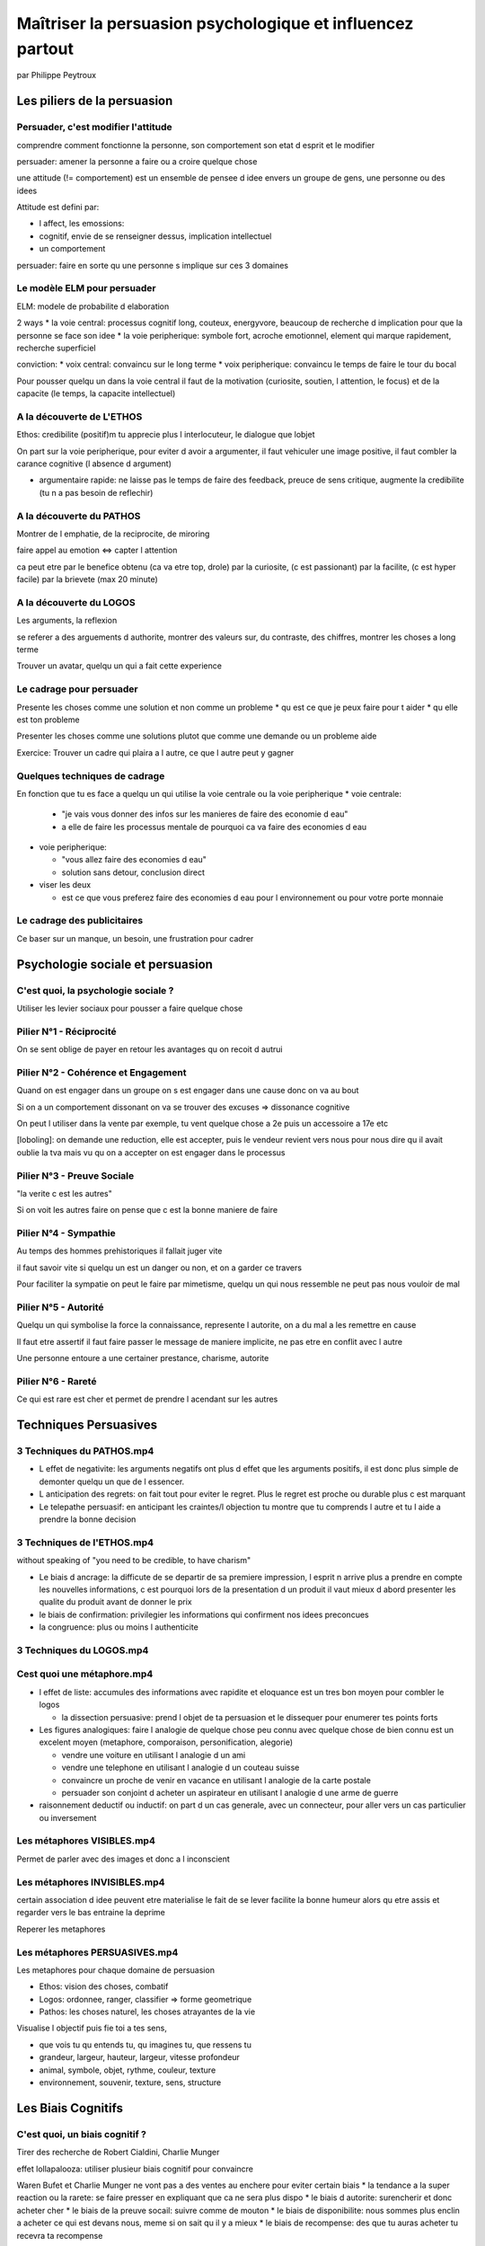 Maîtriser la persuasion psychologique et influencez partout
########################################################################

par Philippe Peytroux

Les piliers de la persuasion
****************************

Persuader, c'est modifier l'attitude
====================================

comprendre comment fonctionne la personne, son comportement son etat d esprit et le modifier

persuader: amener la personne a faire ou a croire quelque chose

une attitude (!= comportement) est un ensemble de pensee d idee envers un groupe de gens, une personne ou des idees

Attitude est defini par:

* l affect, les emossions:
* cognitif, envie de se renseigner dessus, implication intellectuel
* un comportement

persuader: faire en sorte qu une personne s implique sur ces 3 domaines

Le modèle ELM pour persuader
============================

ELM: modele de probabilite d elaboration

2 ways
* la voie central: processus cognitif long, couteux, energyvore, beaucoup de recherche d implication pour que la personne se face son idee
* la voie peripherique: symbole fort, acroche emotionnel, element qui marque rapidement, recherche superficiel

conviction:
* voix central: convaincu sur le long terme
* voix peripherique: convaincu le temps de faire le tour du bocal

Pour pousser quelqu un dans la voie central il faut de la motivation (curiosite, soutien, l attention, le focus) et de la capacite (le temps, la capacite intellectuel)

A la découverte de L'ETHOS
==========================

Ethos: credibilite (positif)m tu apprecie plus l interlocuteur, le dialogue que lobjet

On part sur la voie peripherique, pour eviter d avoir a argumenter, il faut vehiculer une image positive, il faut combler la carance cognitive (l absence d argument)

* argumentaire rapide: ne laisse pas le temps de faire des feedback, preuce de sens critique, augmente la credibilite (tu n a pas besoin de reflechir)

A la découverte du PATHOS
=========================

Montrer de l emphatie, de la reciprocite, de miroring

faire appel au emotion <=> capter l attention

ca peut etre 
par le benefice obtenu (ca va etre top, drole)
par la curiosite, (c est passionant)
par la facilite, (c est hyper facile)
par la brievete (max 20 minute)

A la découverte du LOGOS
========================

Les arguments, la reflexion

se referer a des arguements d authorite, montrer des valeurs sur, du contraste, des chiffres, montrer les choses a long terme

Trouver un avatar, quelqu un qui a fait cette experience

Le cadrage pour persuader
=========================

Presente les choses comme une solution et non comme un probleme
* qu est ce que je peux faire pour t aider
* qu elle est ton probleme

Presenter les choses comme une solutions plutot que comme une demande ou un probleme aide

Exercice: Trouver un cadre qui plaira a l autre, ce que l autre peut y gagner

Quelques techniques de cadrage
==============================

En fonction que tu es face a quelqu un qui utilise la voie centrale ou la voie peripherique
* voie centrale:

  * "je vais vous donner des infos sur les manieres de faire des economie d eau"
  * a elle de faire les processus mentale de pourquoi ca va faire des economies d eau

* voie peripherique:

  * "vous allez faire des economies d eau"
  * solution sans detour, conclusion direct

* viser les deux

  * est ce que vous preferez faire des economies d eau pour l environnement ou pour votre porte monnaie

Le cadrage des publicitaires
============================

Ce baser sur un manque, un besoin, une frustration pour cadrer

Psychologie sociale et persuasion
*********************************

C'est quoi, la psychologie sociale ?
====================================

Utiliser les levier sociaux pour pousser a faire quelque chose

Pilier N°1 - Réciprocité
========================

On se sent oblige de payer en retour les avantages qu on recoit d autrui

Pilier N°2 - Cohérence et Engagement
====================================

Quand on est engager dans un groupe on s est engager dans une cause donc on va au bout

Si on a un comportement dissonant on va se trouver des excuses => dissonance cognitive

On peut l utiliser dans la vente par exemple, tu vent quelque chose a 2e puis un accessoire a 17e etc

[loboling]: on demande une reduction, elle est accepter, puis le vendeur revient vers nous pour nous dire qu il avait oublie la tva mais vu qu on a accepter on est engager dans le processus

Pilier N°3 - Preuve Sociale
===========================

"la verite c est les autres"

Si on voit les autres faire on pense que c est la bonne maniere de faire

Pilier N°4 - Sympathie
======================

Au temps des hommes prehistoriques il fallait juger vite

il faut savoir vite si quelqu un est un danger ou non, et on a garder ce travers

Pour faciliter la sympatie on peut le faire par mimetisme, quelqu un qui nous ressemble ne peut pas nous vouloir de mal

Pilier N°5 - Autorité
=====================

Quelqu un qui symbolise la force la connaissance, represente l autorite, on a du mal a les remettre en cause

Il faut etre assertif il faut faire passer le message de maniere implicite, ne pas etre en conflit avec l autre

Une personne entoure a une certainer prestance, charisme, autorite

Pilier N°6 - Rareté
===================

Ce qui est rare est cher et permet de prendre l acendant sur les autres

Techniques Persuasives
**********************

3 Techniques du PATHOS.mp4
==========================

* L effet de negativite: les arguments negatifs ont plus d effet que les arguments positifs, il est donc plus simple de demonter quelqu un que de l essencer.
* L anticipation des regrets: on fait tout pour eviter le regret. Plus le regret est proche ou durable plus c est marquant
* Le telepathe persuasif: en anticipant les craintes/l objection tu montre que tu comprends l autre et tu l aide a prendre la bonne decision

3 Techniques de l'ETHOS.mp4
===========================

without speaking of "you need to be credible, to have charism"

* Le biais d ancrage: la difficute de se departir de sa premiere impression, l esprit n arrive plus a prendre en compte les nouvelles informations, c est pourquoi lors de la presentation d un produit il vaut mieux d abord presenter les qualite du produit avant de donner le prix
* le biais de confirmation: privilegier les informations qui confirment nos idees preconcues
* la congruence: plus ou moins l authenticite

3 Techniques du LOGOS.mp4
=========================

Cest quoi une métaphore.mp4
===========================

* l effet de liste: accumules des informations avec rapidite et eloquance est un tres bon moyen pour combler le logos

  * la dissection persuasive: prend l objet de ta persuasion et le dissequer pour enumerer tes points forts

* Les figures analogiques: faire l analogie de quelque chose peu connu avec quelque chose de bien connu est un excelent moyen (metaphore, comporaison, personification, alegorie)

  * vendre une voiture en utilisant l analogie d un ami
  * vendre une telephone en utilisant l analogie d un couteau suisse
  * convaincre un proche de venir en vacance en utilisant l analogie de la carte postale
  * persuader son conjoint d acheter un aspirateur en utilisant l analogie d une arme de guerre

* raisonnement deductif ou inductif: on part d un cas generale, avec un connecteur, pour aller vers un cas particulier ou inversement

Les métaphores VISIBLES.mp4
===========================

Permet de parler avec des images et donc a l inconscient

Les métaphores INVISIBLES.mp4
=============================

certain association d idee peuvent etre materialise le fait de se lever facilite la bonne humeur alors qu etre assis et regarder vers le bas entraine la deprime

Reperer les metaphores

Les métaphores PERSUASIVES.mp4
==============================

Les metaphores pour chaque domaine de persuasion

* Ethos: vision des choses, combatif
* Logos: ordonnee, ranger, classifier => forme geometrique
* Pathos: les choses naturel, les choses atrayantes de la vie

Visualise l objectif puis fie toi a tes sens, 

* que vois tu qu entends tu, qu imagines tu, que ressens tu
* grandeur, largeur, hauteur, largeur, vitesse profondeur
* animal, symbole, objet, rythme, couleur, texture
* environnement, souvenir, texture, sens, structure


Les Biais Cognitifs
*******************

C'est quoi, un biais cognitif ?
===============================

Tirer des recherche de Robert Cialdini, Charlie Munger

effet lollapalooza: utiliser plusieur biais cognitif pour convaincre

Waren Bufet et Charlie Munger ne vont pas a des ventes au enchere pour eviter certain biais
* la tendance a la super reaction ou la rarete: se faire presser en expliquant que ca ne sera plus dispo
* le biais d autorite: surencherir et donc acheter cher
* le biais de la preuve socail: suivre comme de mouton
* le biais de disponibilite: nous sommes plus enclin a acheter ce qui est devans nous, meme si on sait qu il y a mieux
* le biais de recompense: des que tu auras acheter tu recevra ta recompense

Biais cognitif N°1 - Tendance de récompense et punition
=======================================================

Charlie Munger: "Ne sous estimez jamais les mots que peuvent avoir la motivation et la dissuasion sur les gens pour accomplir une tache"

Faire les choses pour les faire ca motive pas

Si on te reveille en pleine nuit et on te demande de sortir

1. par ce qu il y a un incendit
2. pour 1 milloin d euro
3. pour sortir

La motivation sera decroissante dans cette ordre

On rationnalise apres avoir prit la decision

Attention au biais de punition, il ne faut pas que cela affecte la liberte de la personne et il faut que la reaction approprie soit evidente, instinctive

Biais cognitif N°2 - Tendance à l'affection
===========================================

On prefere donner raison a quelqu un que nous connaissons, apprecions, estimons

D ou les contrat sur les terrain de golf plutot que dans un bureau

Biais cognitif N°3 - Tendance au contraste et mauvaise réaction
===============================================================

Les gens ont tendance a faire un jugement base sur la comparaison au lieu de juger chaque situation independamment

On peut jouer sur de mauvais contraste pour inciter a l action

Pour le contrer il faut recadrer les choses dans leur contexte et estimer les choses a leur juste valeur

Biais cognitif N°4 - Tendance à la curiosité
============================================

La curiosite est ancre dans l homme c est comme ca que l on a evoluer

Il ne faut pas tout dire, faire un teaser, de maniere a allecher, faire des morceau de recompense

Biais cognitif N°5 - Tendance à la disponibilité et jugement erroné
===================================================================

On veut que quelque chose soit disponible directement, on ne veut pas perdre du temps ni de l energie

Il faut etre clair precis visuel

BONUS
*****

Technique de persuasion - L'appel de la peur
============================================

Ca va atteindre les gens directement

mais attention au biais cognitif de l invincibilite

Pour atteindre il faut que la personne s identifie a la victime

il faut bien appeler a la peur et pas faire peur

La peur paralise

L appel a la peur necessite une proposition de solution qui lui permettra d eviter le danger

On va donc faire appel au danger plutot que l appel a la peur

Comment CONVAINCRE UN ENFANT de manger ses épinards - #PEA1
===========================================================

Les gens vont defendre leur liberte quand elle est menacee

On cherche plus a attendre quelque chose de difficillement atteignable, que quelque chose a porter de main (d ou les offres limitee)

On va aussi rendre intelligible les choses, on lui montre combien de bouchee il faudra pour tout manger

Lui montrer les benifice

Le rendre ludique, on peut lui donner une recompence et surtout il faut le feliceter